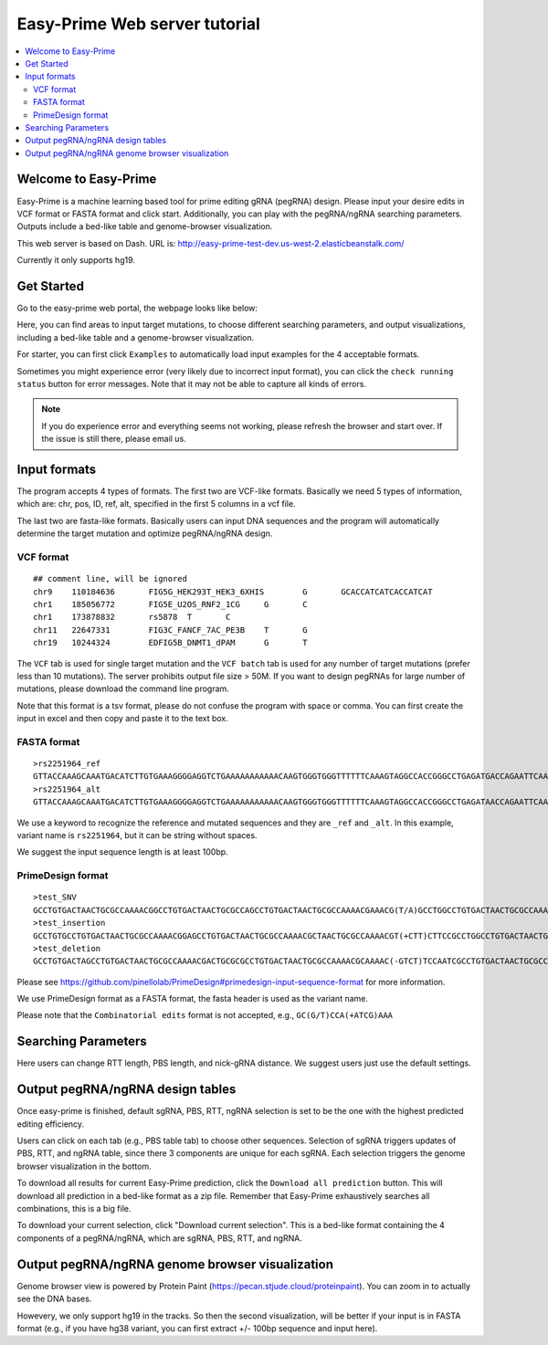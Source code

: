 Easy-Prime Web server tutorial
==================

.. contents:: 
    :local:

Welcome to Easy-Prime
^^^^^^

Easy-Prime is a machine learning based tool for prime editing gRNA (pegRNA) design. Please input your desire edits in VCF format or FASTA format and click start. Additionally, you can play with the pegRNA/ngRNA searching parameters. Outputs include a bed-like table and genome-browser visualization.

This web server is based on Dash. URL is: http://easy-prime-test-dev.us-west-2.elasticbeanstalk.com/ 

Currently it only supports hg19. 


Get Started
^^^^^

Go to the easy-prime web portal, the webpage looks like below:

.. image:: ../images/easy_prime_web_portal_init.png
	:align: center

Here, you can find areas to input target mutations, to choose different searching parameters, and output visualizations, including a bed-like table and a genome-browser visualization.

For starter, you can first click ``Examples`` to automatically load input examples for the 4 acceptable formats.

Sometimes you might experience error (very likely due to incorrect input format), you can click the ``check running status`` button for error messages. Note that it may not be able to capture all kinds of errors.

.. note:: If you do experience error and everything seems not working, please refresh the browser and start over. If the issue is still there, please email us.


Input formats
^^^^^

The program accepts 4 types of formats. The first two are VCF-like formats. Basically we need 5 types of information, which are: chr, pos, ID, ref, alt, specified in the first 5 columns in a vcf file.

.. image:: ../images/accept_formats.png
	:align: center

The last two are fasta-like formats. Basically users can input DNA sequences and the program will automatically determine the target mutation and optimize pegRNA/ngRNA design.

VCF format
----------

::

	## comment line, will be ignored
	chr9	110184636	FIG5G_HEK293T_HEK3_6XHIS	G	GCACCATCATCACCATCAT
	chr1	185056772	FIG5E_U2OS_RNF2_1CG	G	C
	chr1	173878832	rs5878	T	C
	chr11	22647331	FIG3C_FANCF_7AC_PE3B	T	G
	chr19	10244324	EDFIG5B_DNMT1_dPAM	G	T

The ``VCF`` tab is used for single target mutation and the ``VCF batch`` tab is used for any number of target mutations (prefer less than 10 mutations). The server prohibits output file size > 50M. If you want to design pegRNAs for large number of mutations, please download the command line program.

Note that this format is a tsv format, please do not confuse the program with space or comma. You can first create the input in excel and then copy and paste it to the text box.

FASTA format
----------

::

	>rs2251964_ref
	GTTACCAAAGCAAATGACATCTTGTGAAAGGGGAGGTCTGAAAAAAAAAAACAAGTGGGTGGGTTTTTTCAAAGTAGGCCACCGGGCCTGAGATGACCAGAATTCAAATTAGGATGACAGTGTAGTAGGGGAAGCAACCAGAATCGGACCT
	>rs2251964_alt
	GTTACCAAAGCAAATGACATCTTGTGAAAGGGGAGGTCTGAAAAAAAAAAACAAGTGGGTGGGTTTTTTCAAAGTAGGCCACCGGGCCTGAGATAACCAGAATTCAAATTAGGATGACAGTGTAGTAGGGGAAGCAACCAGAATCGGACCT

We use a keyword to recognize the reference and mutated sequences and they are ``_ref`` and ``_alt``. In this example, variant name is ``rs2251964``, but it can be string without spaces.

We suggest the input sequence length is at least 100bp.


PrimeDesign format
----------

::

	>test_SNV
	GCCTGTGACTAACTGCGCCAAAACGGCCTGTGACTAACTGCGCCAGCCTGTGACTAACTGCGCCAAAACGAAACG(T/A)GCCTGGCCTGTGACTAACTGCGCCAAAACGTGACTAACTGCGCCAAAACGCTTCCAATCCCCTTATCCAATTTA
	>test_insertion
	GCCTGTGCCTGTGACTAACTGCGCCAAAACGGAGCCTGTGACTAACTGCGCCAAAACGCTAACTGCGCCAAAACGT(+CTT)CTTCCGCCTGGCCTGTGACTAACTGCGCCAAAACGTGACTAACTGCGCCAAAACGAATCCCCTTATCCAATTTA
	>test_deletion
	GCCTGTGACTAGCCTGTGACTAACTGCGCCAAAACGACTGCGCGCCTGTGACTAACTGCGCCAAAACGCAAAAC(-GTCT)TCCAATCGCCTGTGACTAACTGCGCCAAAACGCCCTTATCCGCCTGTGACTAACTGCGCCAAAACGAATTTA

Please see https://github.com/pinellolab/PrimeDesign#primedesign-input-sequence-format for more information.

We use PrimeDesign format as a FASTA format, the fasta header is used as the variant name.

Please note that the ``Combinatorial edits`` format is not accepted, e.g., ``GC(G/T)CCA(+ATCG)AAA``

Searching Parameters
^^^^^^

Here users can change RTT length, PBS length, and nick-gRNA distance. We suggest users just use the default settings.


Output pegRNA/ngRNA design tables
^^^^^^^^^^^^^^^^^

Once easy-prime is finished, default sgRNA, PBS, RTT, ngRNA selection is set to be the one with the highest predicted editing efficiency.

Users can click on each tab (e.g., PBS table tab) to choose other sequences. Selection of sgRNA triggers updates of PBS, RTT, and ngRNA table, since there 3 components are unique for each sgRNA. Each selection triggers the genome browser visualization in the bottom.

To download all results for current Easy-Prime prediction, click the ``Download all prediction`` button. This will download all prediction in a bed-like format as a zip file. Remember that Easy-Prime exhaustively searches all combinations, this is a big file.

To download your current selection, click "Download current selection". This is a bed-like format containing the 4 components of a pegRNA/ngRNA, which are sgRNA, PBS, RTT, and ngRNA.

.. image:: ../images/easy_prime_output_vis.png
	:align: center

Output pegRNA/ngRNA genome browser visualization
^^^^^^^^^^^^^


Genome browser view is powered by Protein Paint (https://pecan.stjude.cloud/proteinpaint). You can zoom in to actually see the DNA bases.

Howevery, we only support hg19 in the tracks. So then the second visualization, will be better if your input is in FASTA format (e.g., if you have hg38 variant, you can first extract +/- 100bp sequence and input here).
